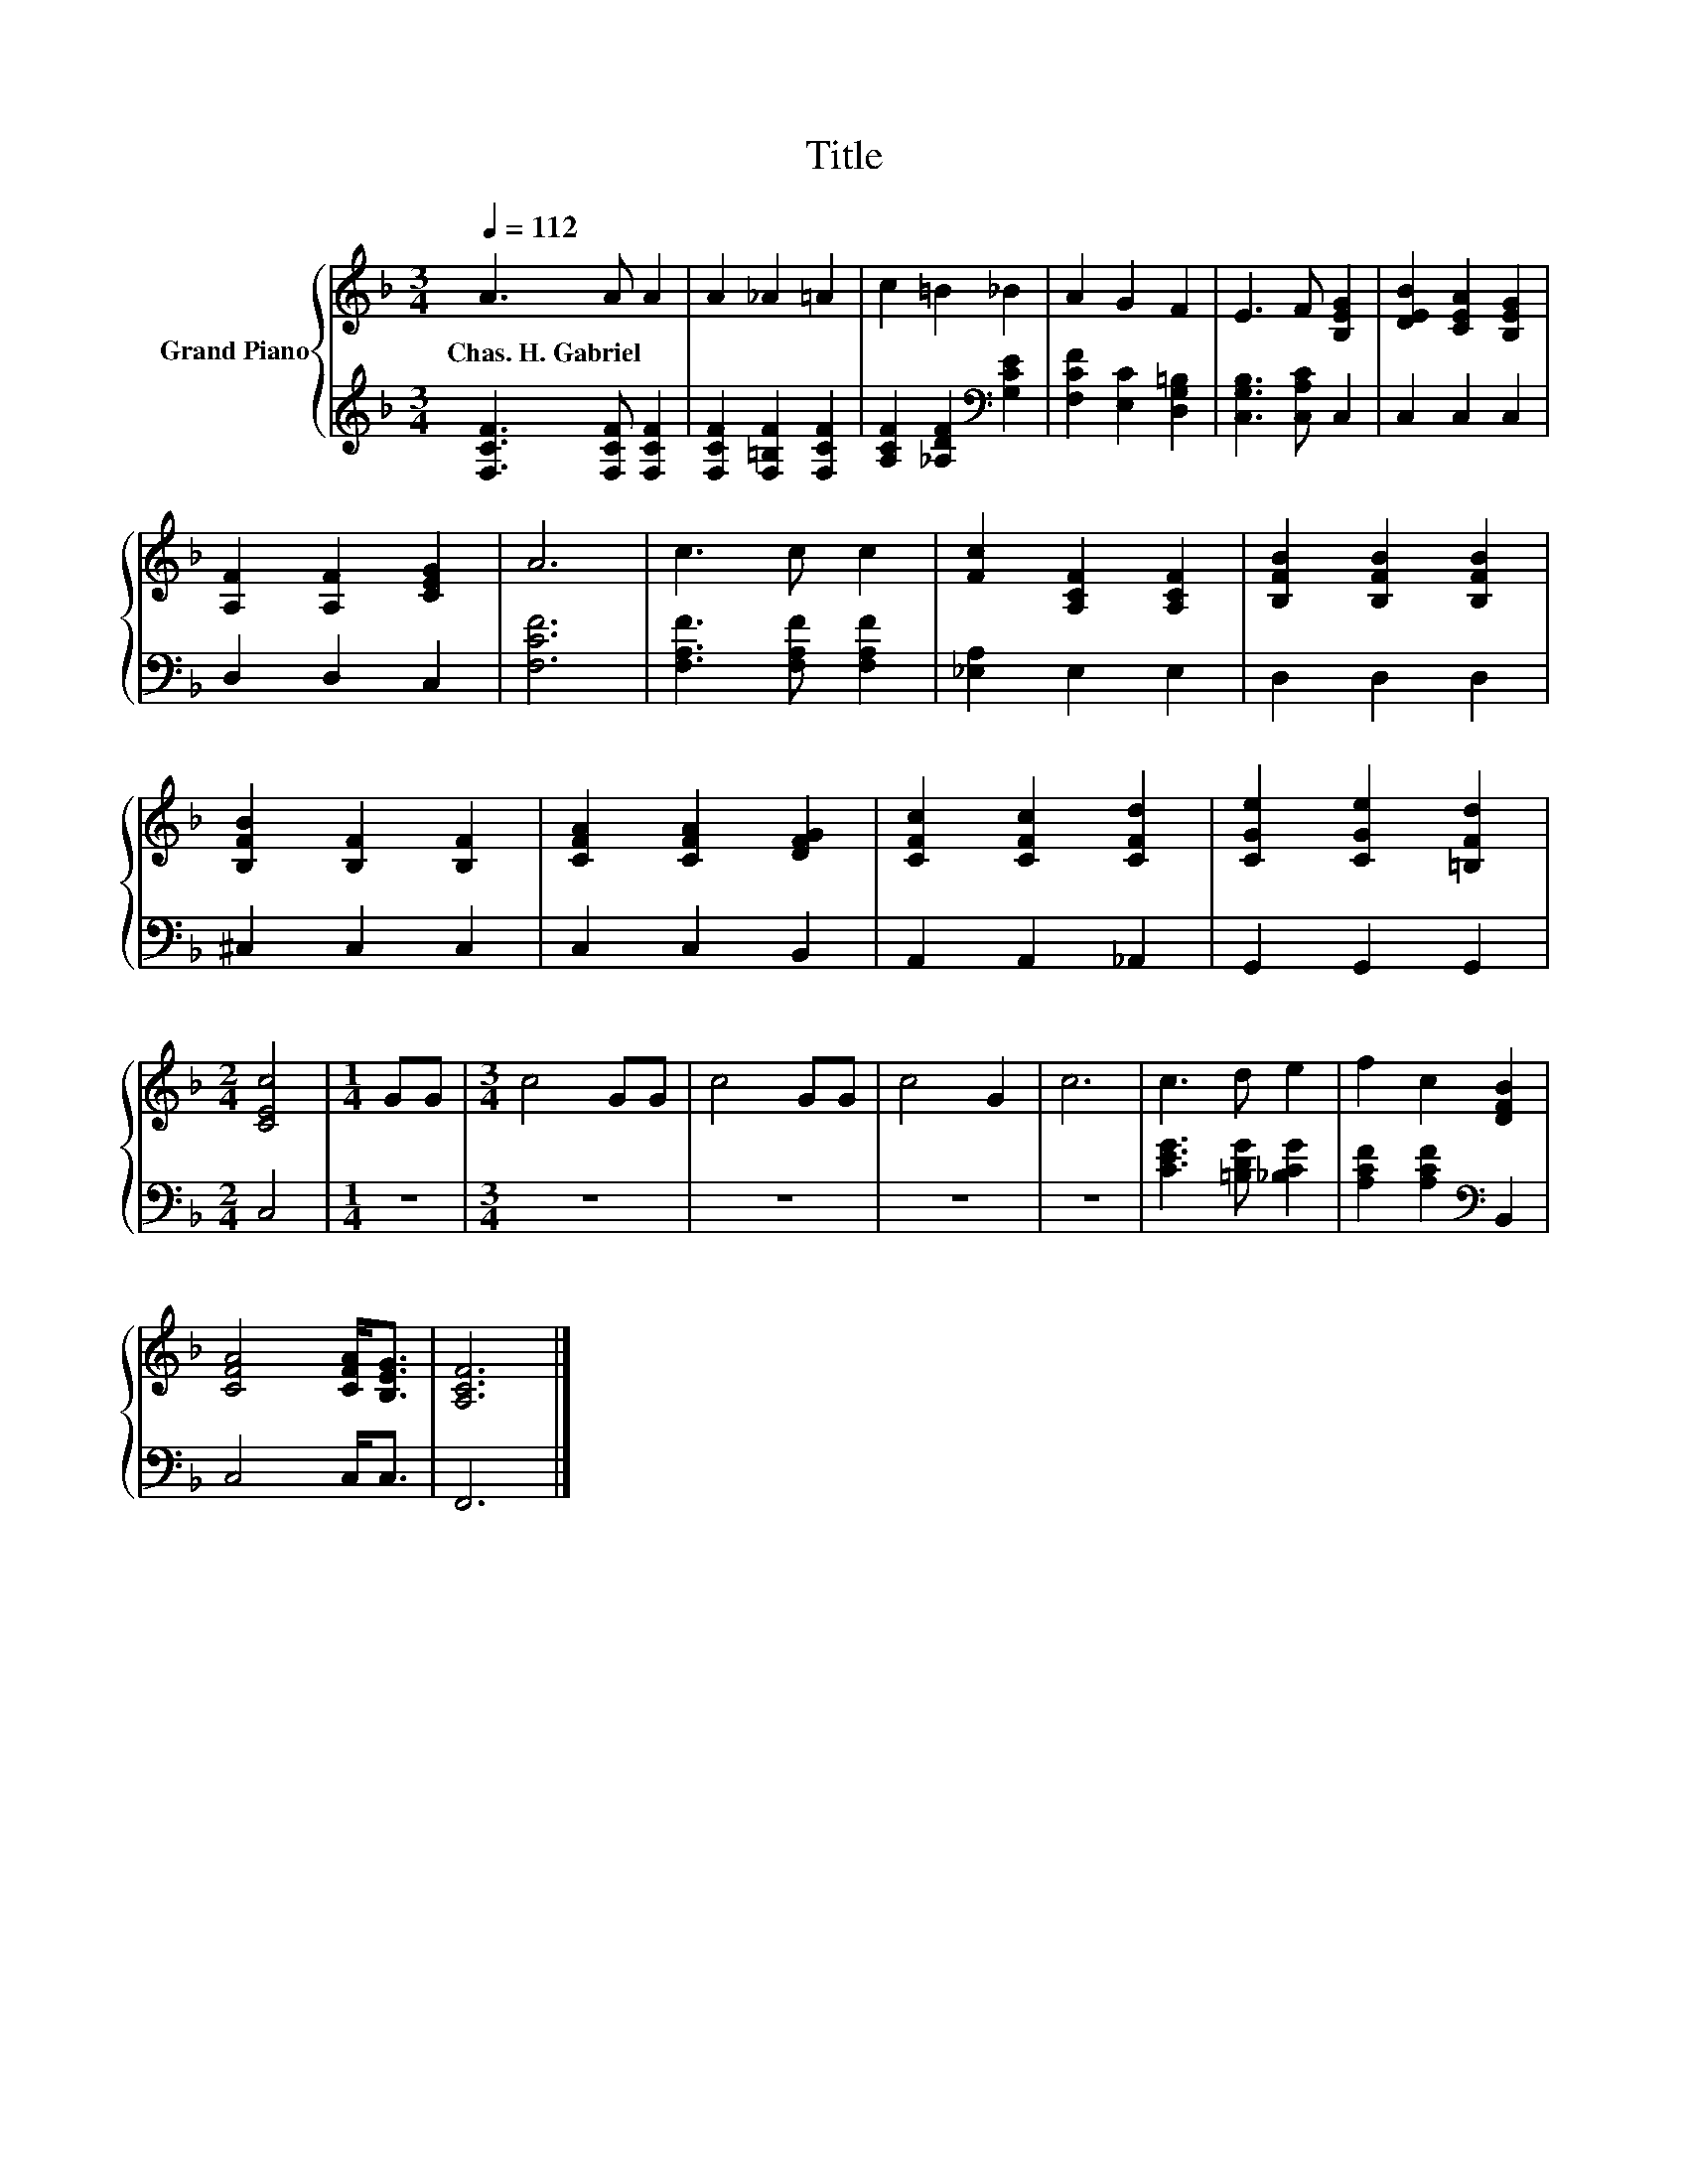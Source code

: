 X:1
T:Title
%%score { 1 | 2 }
L:1/8
Q:1/4=112
M:3/4
K:F
V:1 treble nm="Grand Piano"
V:2 treble 
V:1
 A3 A A2 | A2 _A2 =A2 | c2 =B2 _B2 | A2 G2 F2 | E3 F [B,EG]2 | [DEB]2 [CEA]2 [B,EG]2 | %6
w: Chas.~H.~Gabriel * *||||||
 [A,F]2 [A,F]2 [CEG]2 | A6 | c3 c c2 | [Fc]2 [A,CF]2 [A,CF]2 | [B,FB]2 [B,FB]2 [B,FB]2 | %11
w: |||||
 [B,FB]2 [B,F]2 [B,F]2 | [CFA]2 [CFA]2 [DFG]2 | [CFc]2 [CFc]2 [CFd]2 | [CGe]2 [CGe]2 [=B,Fd]2 | %15
w: ||||
[M:2/4] [CEc]4 |[M:1/4] GG |[M:3/4] c4 GG | c4 GG | c4 G2 | c6 | c3 d e2 | f2 c2 [DFB]2 | %23
w: ||||||||
 [CFA]4 [CFA]<[B,EG] | [A,CF]6 |] %25
w: ||
V:2
 [F,CF]3 [F,CF] [F,CF]2 | [F,CF]2 [F,=B,F]2 [F,CF]2 | [A,CF]2 [_A,DF]2[K:bass] [G,CE]2 | %3
 [F,CF]2 [E,C]2 [D,G,=B,]2 | [C,G,B,]3 [C,A,C] C,2 | C,2 C,2 C,2 | D,2 D,2 C,2 | [F,CF]6 | %8
 [F,A,F]3 [F,A,F] [F,A,F]2 | [_E,A,]2 E,2 E,2 | D,2 D,2 D,2 | ^C,2 C,2 C,2 | C,2 C,2 B,,2 | %13
 A,,2 A,,2 _A,,2 | G,,2 G,,2 G,,2 |[M:2/4] C,4 |[M:1/4] z2 |[M:3/4] z6 | z6 | z6 | z6 | %21
 [CEG]3 [=B,DG] [_B,CG]2 | [A,CF]2 [A,CF]2[K:bass] B,,2 | C,4 C,<C, | F,,6 |] %25

